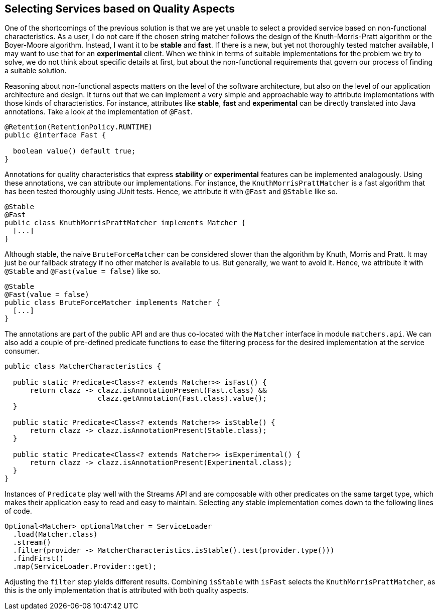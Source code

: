 [[section:improved-service-selection]]

## Selecting Services based on Quality Aspects

One of the shortcomings of the previous solution is that we are yet unable to select a provided service based on non-functional characteristics. As a user, I do not care if the chosen string matcher follows the design of the Knuth-Morris-Pratt algorithm or the Boyer-Moore algorithm. Instead, I want it to be *stable* and *fast*. If there is a new, but yet not thoroughly tested matcher available, I may want to use that for an *experimental* client. When we think in terms of suitable implementations for the problem we try to solve, we do not think about specific details at first, but about the non-functional requirements that govern our process of finding a suitable solution.

Reasoning about non-functional aspects matters on the level of the software architecture, but also on the level of our application architecture and design. It turns out that we can implement a very simple and approachable way to attribute implementations with those kinds of characteristics. For instance, attributes like *stable*, *fast* and *experimental* can be directly translated into Java annotations. Take a look at the implementation of `@Fast`.

[source,java]
----
@Retention(RetentionPolicy.RUNTIME)
public @interface Fast {

  boolean value() default true;
}
----

Annotations for quality characteristics that express *stability* or *experimental* features can be implemented analogously. Using these annotations, we can attribute our implementations. For instance, the `KnuthMorrisPrattMatcher` is a fast algorithm that has been tested thoroughly using JUnit tests. Hence, we attribute it with `@Fast` and `@Stable` like so.

[source,java]
----
@Stable
@Fast
public class KnuthMorrisPrattMatcher implements Matcher {
  [...]
}
----

Although stable, the naive `BruteForceMatcher` can be considered slower than the algorithm by Knuth, Morris and Pratt. It may just be our fallback strategy if no other matcher is available to us. But generally, we want to avoid it. Hence, we attribute it with `@Stable` and `@Fast(value = false)` like so.

[source,java]
----
@Stable
@Fast(value = false)
public class BruteForceMatcher implements Matcher {
  [...]
}
----

The annotations are part of the public API and are thus co-located with the `Matcher` interface in module `matchers.api`. We can also add a couple of pre-defined predicate functions to ease the filtering process for the desired implementation at the service consumer.

[source,java]
----
public class MatcherCharacteristics {

  public static Predicate<Class<? extends Matcher>> isFast() {
      return clazz -> clazz.isAnnotationPresent(Fast.class) &&
                      clazz.getAnnotation(Fast.class).value();
  }

  public static Predicate<Class<? extends Matcher>> isStable() {
      return clazz -> clazz.isAnnotationPresent(Stable.class);
  }

  public static Predicate<Class<? extends Matcher>> isExperimental() {
      return clazz -> clazz.isAnnotationPresent(Experimental.class);
  }
}
----

Instances of `Predicate` play well with the Streams API and are composable with other predicates on the same target type, which makes their application easy to read and easy to maintain. Selecting any stable implementation comes down to the following lines of code.

[source,java]
----
Optional<Matcher> optionalMatcher = ServiceLoader
  .load(Matcher.class)
  .stream()
  .filter(provider -> MatcherCharacteristics.isStable().test(provider.type()))
  .findFirst()
  .map(ServiceLoader.Provider::get);
----

Adjusting the `filter` step yields different results. Combining `isStable` with `isFast` selects the `KnuthMorrisPrattMatcher`, as this is the only implementation that is attributed with both quality aspects.